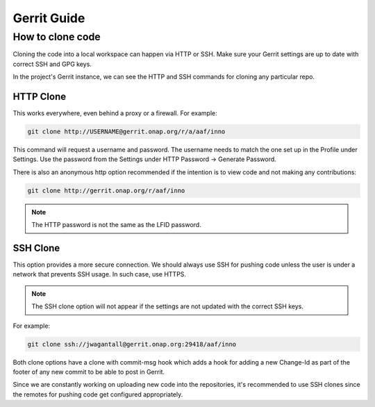 .. _lfreleng-docs-gerrit:

############
Gerrit Guide
############

How to clone code
=================

Cloning the code into a local workspace can happen via HTTP or SSH.
Make sure your Gerrit settings are up to date with correct SSH and GPG keys.

In the project's Gerrit instance, we can see the HTTP and SSH commands for
cloning any particular repo.

HTTP Clone
----------

This works everywhere, even behind a proxy or a firewall.
For example:

.. code-block:: bash

    git clone http://USERNAME@gerrit.onap.org/r/a/aaf/inno

This command will request a username and password.
The username needs to match the one set up in the Profile under Settings.
Use the password from the Settings under HTTP Password -> Generate Password.

There is also an anonymous http option recommended if the intention is to view
code and not making any contributions:

.. code-block:: bash

    git clone http://gerrit.onap.org/r/aaf/inno

.. note::

    The HTTP password is not the same as the LFID password.

SSH Clone
---------

This option provides a more secure connection. We should always use SSH for
pushing code unless the user is under a network that prevents SSH usage.
In such case, use HTTPS.

.. note::

    The SSH clone option will not appear if the settings are not updated with
    the correct SSH keys.

For example:

.. code-block::

    git clone ssh://jwagantall@gerrit.onap.org:29418/aaf/inno

Both clone options have a clone with commit-msg hook which adds a hook for
adding a new Change-Id as part of the footer of any new commit to be able to
post in Gerrit.

Since we are constantly working on uploading new code into the repositories,
it's recommended to use SSH clones since the remotes for pushing code get
configured appropriately.
